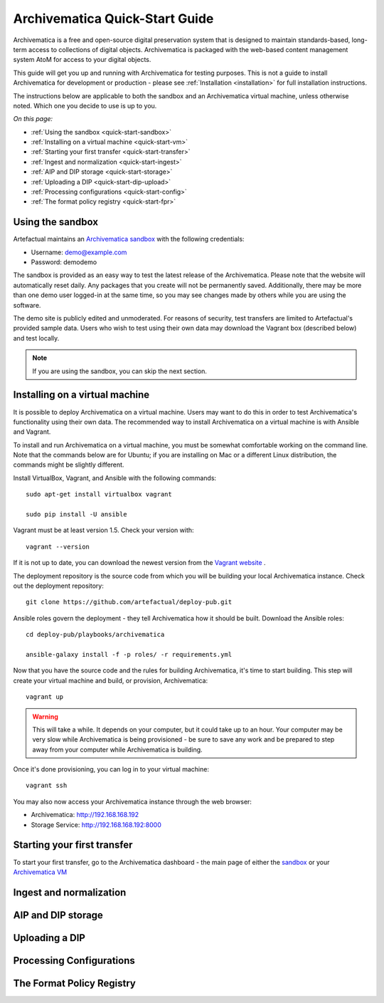 .. _quick-start:

===============================
Archivematica Quick-Start Guide
===============================

.. quick-start-intro

Archivematica is a free and open-source digital preservation system that is
designed to maintain standards-based, long-term access to collections of
digital objects. Archivematica is packaged with the web-based content
management system AtoM for access to your digital objects.

This guide will get you up and running with Archivematica for testing purposes.
This is not a guide to install Archivematica for development or production - please
see :ref:`Installation <installation>` for full installation instructions.

The instructions below are applicable to both the sandbox and an Archivematica virtual machine, unless otherwise noted. Which one you decide to use is up to you.

*On this page:*

* :ref:`Using the sandbox <quick-start-sandbox>`
* :ref:`Installing on a virtual machine <quick-start-vm>`
* :ref:`Starting your first transfer <quick-start-transfer>`
* :ref:`Ingest and normalization <quick-start-ingest>`
* :ref:`AIP and DIP storage <quick-start-storage>`
* :ref:`Uploading a DIP <quick-start-dip-upload>`
* :ref:`Processing configurations <quick-start-config>`
* :ref:`The format policy registry <quick-start-fpr>`


.. _quick-start-sandbox:

Using the sandbox
-----------------

Artefactual maintains an `Archivematica sandbox <sandbox.archivematica.org>`_ with the following
credentials:

* Username: demo@example.com
* Password: demodemo

The sandbox is provided as an easy way to test the latest release of the Archivematica.
Please note that the website will automatically reset daily. Any packages that you
create will not be permanently saved. Additionally, there may be more than one demo
user logged-in at the same time, so you may see changes made by others while you
are using the software.

The demo site is publicly edited and unmoderated. For reasons of security, test
transfers are limited to Artefactual's provided sample data. Users who wish to
test using their own data may download the Vagrant box (described below) and test
locally.

.. note::

  If you are using the sandbox, you can skip the next section.

.. _quick-start-vm:

Installing on a virtual machine
-------------------------------

It is possible to deploy Archivematica on a virtual machine. Users may want to do
this in order to test Archivematica's functionality using their own data. The
recommended way to install Archivematica on a virtual machine is with Ansible and
Vagrant.

To install and run Archivematica on a virtual machine, you must be somewhat
comfortable working on the command line. Note that the commands below are for Ubuntu; if you are installing on Mac or a different Linux distribution, the commands might be slightly different.

Install VirtualBox, Vagrant, and Ansible with the following commands::

  sudo apt-get install virtualbox vagrant

  sudo pip install -U ansible

Vagrant must be at least version 1.5. Check your version with::

  vagrant --version

If it is not up to date, you can download the newest version from the `Vagrant website <https://www.vagrantup.com/downloads.html>`_ .

The deployment repository is the source code from which you will be building your local Archivematica instance. Check out the deployment repository::

  git clone https://github.com/artefactual/deploy-pub.git

Ansible roles govern the deployment - they tell Archivematica how it should be built. Download the Ansible roles::

  cd deploy-pub/playbooks/archivematica

  ansible-galaxy install -f -p roles/ -r requirements.yml

Now that you have the source code and the rules for building Archivematica, it's
time to start building. This step will create your virtual machine and build, or
provision, Archivematica::

  vagrant up

.. warning::

  This will take a while. It depends on your computer, but it could take up to an
  hour. Your computer may be very slow while Archivematica is being provisioned - be
  sure to save any work and be prepared to step away from your computer while
  Archivematica is building.

Once it's done provisioning, you can log in to your virtual machine::

  vagrant ssh

You may also now access your Archivematica instance through the web browser:

* Archivematica: `<http://192.168.168.192>`_
* Storage Service: `<http://192.168.168.192:8000>`_

.. _quick-start-transfer:

Starting your first transfer
----------------------------

To start your first transfer, go to the Archivematica dashboard - the main page
of either the `sandbox <sandbox.archivematica.org>`_ or your `Archivematica VM <http://192.168.168.192>`_



.. _quick-start-ingest:

Ingest and normalization
------------------------

.. _quick-start-storage:

AIP and DIP storage
-------------------

.. _quick-start-dip-upload:

Uploading a DIP
---------------

.. _quick-start-config:

Processing Configurations
-------------------------

.. _quick-start-fpr:

The Format Policy Registry
--------------------------
